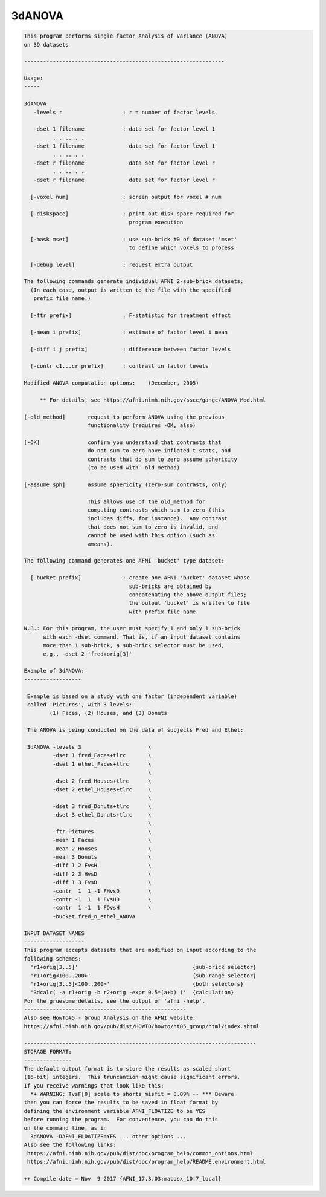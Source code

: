 *******
3dANOVA
*******

.. _3dANOVA:

.. contents:: 
    :depth: 4 

.. code-block:: none

    This program performs single factor Analysis of Variance (ANOVA)
    on 3D datasets
    
    ---------------------------------------------------------------
    
    Usage:
    -----
    
    3dANOVA
       -levels r                   : r = number of factor levels
    
       -dset 1 filename            : data set for factor level 1
             . . .. . .
       -dset 1 filename              data set for factor level 1
             . . .. . .
       -dset r filename              data set for factor level r
             . . .. . .
       -dset r filename              data set for factor level r
    
      [-voxel num]                 : screen output for voxel # num
    
      [-diskspace]                 : print out disk space required for
                                     program execution
    
      [-mask mset]                 : use sub-brick #0 of dataset 'mset'
                                     to define which voxels to process
    
      [-debug level]               : request extra output
    
    The following commands generate individual AFNI 2-sub-brick datasets:
      (In each case, output is written to the file with the specified
       prefix file name.)
    
      [-ftr prefix]                : F-statistic for treatment effect
    
      [-mean i prefix]             : estimate of factor level i mean
    
      [-diff i j prefix]           : difference between factor levels
    
      [-contr c1...cr prefix]      : contrast in factor levels
    
    Modified ANOVA computation options:    (December, 2005)
    
         ** For details, see https://afni.nimh.nih.gov/sscc/gangc/ANOVA_Mod.html
    
    [-old_method]       request to perform ANOVA using the previous
                        functionality (requires -OK, also)
    
    [-OK]               confirm you understand that contrasts that
                        do not sum to zero have inflated t-stats, and
                        contrasts that do sum to zero assume sphericity
                        (to be used with -old_method)
    
    [-assume_sph]       assume sphericity (zero-sum contrasts, only)
    
                        This allows use of the old_method for
                        computing contrasts which sum to zero (this
                        includes diffs, for instance).  Any contrast
                        that does not sum to zero is invalid, and
                        cannot be used with this option (such as
                        ameans).
    
    The following command generates one AFNI 'bucket' type dataset:
    
      [-bucket prefix]             : create one AFNI 'bucket' dataset whose
                                     sub-bricks are obtained by
                                     concatenating the above output files;
                                     the output 'bucket' is written to file
                                     with prefix file name
    
    N.B.: For this program, the user must specify 1 and only 1 sub-brick
          with each -dset command. That is, if an input dataset contains
          more than 1 sub-brick, a sub-brick selector must be used,
          e.g., -dset 2 'fred+orig[3]'
    
    Example of 3dANOVA:
    ------------------
    
     Example is based on a study with one factor (independent variable)
     called 'Pictures', with 3 levels:
            (1) Faces, (2) Houses, and (3) Donuts
    
     The ANOVA is being conducted on the data of subjects Fred and Ethel:
    
     3dANOVA -levels 3                     \
             -dset 1 fred_Faces+tlrc       \
             -dset 1 ethel_Faces+tlrc      \
                                           \
             -dset 2 fred_Houses+tlrc      \
             -dset 2 ethel_Houses+tlrc     \
                                           \
             -dset 3 fred_Donuts+tlrc      \
             -dset 3 ethel_Donuts+tlrc     \
                                           \
             -ftr Pictures                 \
             -mean 1 Faces                 \
             -mean 2 Houses                \
             -mean 3 Donuts                \
             -diff 1 2 FvsH                \
             -diff 2 3 HvsD                \
             -diff 1 3 FvsD                \
             -contr  1  1 -1 FHvsD         \
             -contr -1  1  1 FvsHD         \
             -contr  1 -1  1 FDvsH         \
             -bucket fred_n_ethel_ANOVA
    
    INPUT DATASET NAMES
    -------------------
    This program accepts datasets that are modified on input according to the
    following schemes:
      'r1+orig[3..5]'                                    {sub-brick selector}
      'r1+orig<100..200>'                                {sub-range selector}
      'r1+orig[3..5]<100..200>'                          {both selectors}
      '3dcalc( -a r1+orig -b r2+orig -expr 0.5*(a+b) )'  {calculation}
    For the gruesome details, see the output of 'afni -help'.
    ---------------------------------------------------
    Also see HowTo#5 - Group Analysis on the AFNI website:
    https://afni.nimh.nih.gov/pub/dist/HOWTO/howto/ht05_group/html/index.shtml
    
    -------------------------------------------------------------------------
    STORAGE FORMAT:
    ---------------
    The default output format is to store the results as scaled short
    (16-bit) integers.  This truncantion might cause significant errors.
    If you receive warnings that look like this:
      *+ WARNING: TvsF[0] scale to shorts misfit = 8.09% -- *** Beware
    then you can force the results to be saved in float format by
    defining the environment variable AFNI_FLOATIZE to be YES
    before running the program.  For convenience, you can do this
    on the command line, as in
      3dANOVA -DAFNI_FLOATIZE=YES ... other options ... 
    Also see the following links:
     https://afni.nimh.nih.gov/pub/dist/doc/program_help/common_options.html
     https://afni.nimh.nih.gov/pub/dist/doc/program_help/README.environment.html
    
    ++ Compile date = Nov  9 2017 {AFNI_17.3.03:macosx_10.7_local}
